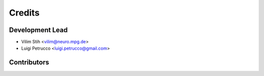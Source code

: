 =======
Credits
=======

Development Lead
----------------

* Vilim Stih <vilim@neuro.mpg.de>
* Luigi Petrucco <luigi.petrucco@gmail.com>

Contributors
------------


